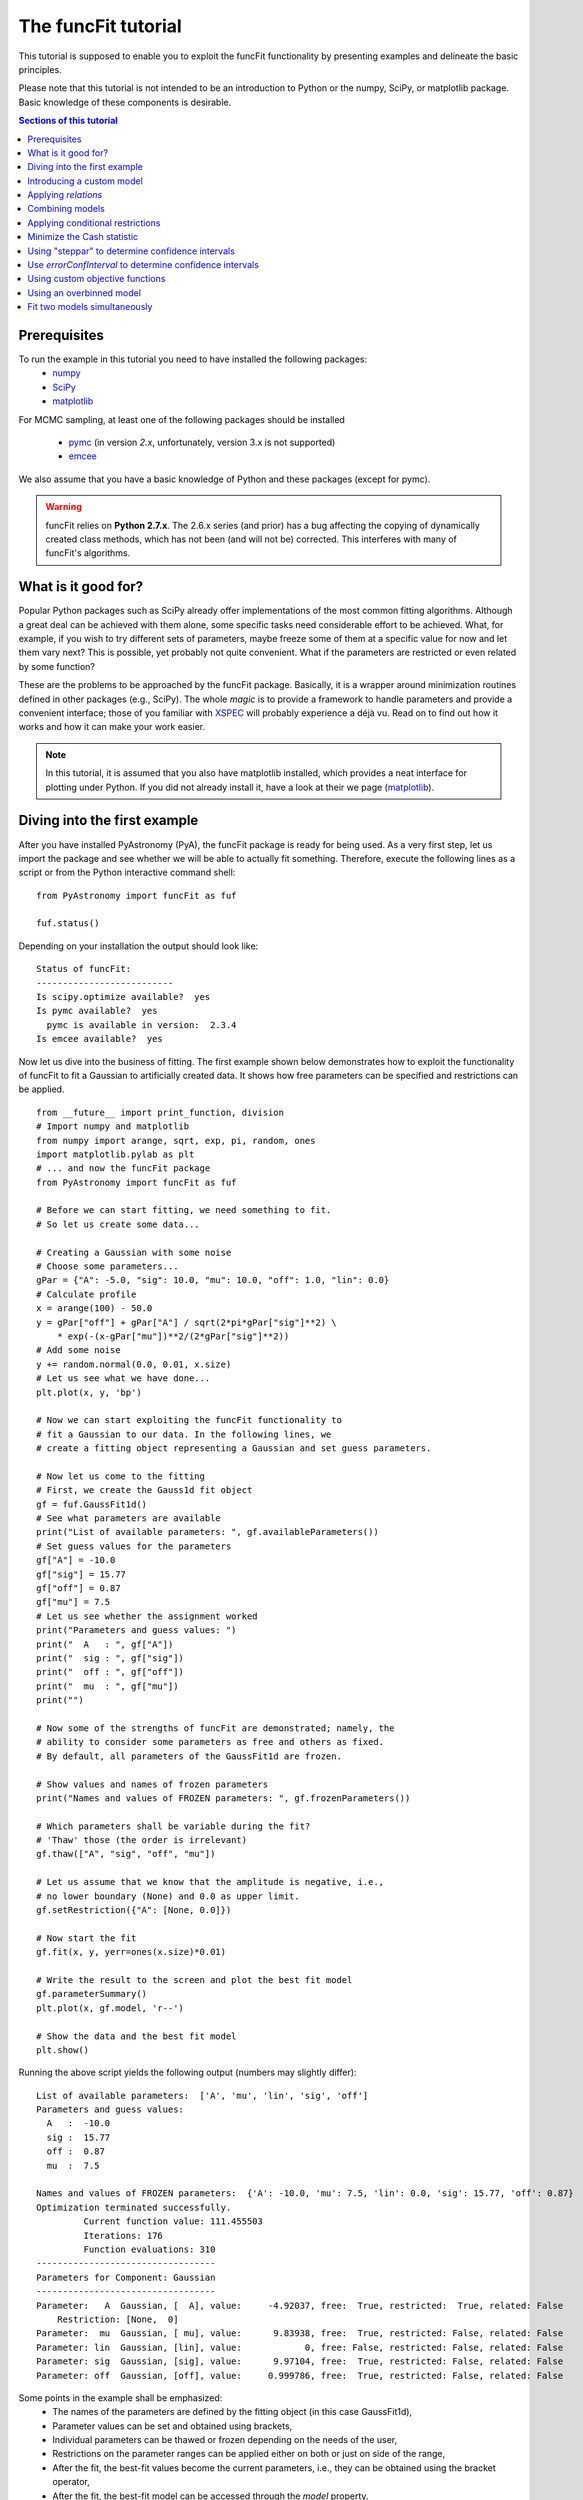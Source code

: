 The funcFit tutorial
=======================

This tutorial is supposed to enable you to exploit the funcFit functionality \
by presenting examples and delineate the basic principles.

Please note that this tutorial is not intended to be an introduction to Python or \
the numpy, SciPy, or matplotlib package. Basic knowledge of these components \
is desirable.

.. contents:: Sections of this tutorial

.. _matplotlib: http://matplotlib.sourceforge.net/
.. _pymc: https://github.com/pymc-devs/pymc
.. _SciPy: www.scipy.org/
.. _numpy: numpy.scipy.org/
.. _XSPEC: http://heasarc.nasa.gov/xanadu/xspec/
.. _emcee: http://dan.iel.fm/emcee/current/

Prerequisites
-------------------
To run the example in this tutorial you need to have installed the following packages:
 * numpy_
 * SciPy_
 * matplotlib_
 
For MCMC sampling, at least one of the following packages should be installed
 
 * pymc_ (in version *2.x*, unfortunately, version 3.x is not supported)
 * emcee_

We also assume that you have a basic knowledge of Python and these packages (except for
pymc).

.. warning:: funcFit relies on **Python 2.7.x**. The 2.6.x series (and prior) has a bug affecting the copying of
             dynamically created class methods, which has not been (and will not be) corrected. This interferes with many of
             funcFit's algorithms.

What is it good for?
------------------------
Popular Python packages such as SciPy already offer implementations of the most common \
fitting algorithms. Although a great deal can be achieved with them alone, some \
specific tasks need considerable effort to be achieved. What, for example, if you wish to \
try different sets of parameters, maybe freeze some of them at a specific value for now and let them \
vary next? \
This is possible, yet probably not quite convenient. What if the parameters are \
restricted or even related by some function? 

These are the problems to be approached by the funcFit package. Basically, it is a wrapper \
around minimization routines defined in other packages (e.g., SciPy).
The whole *magic* \
is to provide a framework to handle parameters and provide a convenient interface; \
those of you familiar with XSPEC_ will probably experience a déjà vu. \
Read on to find out how it \
works and how it can make your work easier.


.. note:: In this tutorial, it is assumed that you also have matplotlib installed,
          which provides a neat interface for plotting under Python.
          If you did not already install it, have a look at their we page (matplotlib_).

Diving into the first example
-------------------------------

After you have installed PyAstronomy (PyA), the funcFit package
is ready for being used. As a very first step, let us import the
package and see whether we will be able to actually fit something.
Therefore, execute the following lines as a script or from the
Python interactive command shell: 

::

  from PyAstronomy import funcFit as fuf
  
  fuf.status()

Depending on your installation the output should look like:

::

    Status of funcFit:
    --------------------------
    Is scipy.optimize available?  yes
    Is pymc available?  yes
      pymc is available in version:  2.3.4
    Is emcee available?  yes
    

Now let us dive into the business of fitting. The first example shown below demonstrates how to \
exploit the functionality of funcFit to fit a Gaussian to artificially created data. \
It shows how free parameters can be specified and restrictions can be applied.

::
    
    from __future__ import print_function, division
    # Import numpy and matplotlib
    from numpy import arange, sqrt, exp, pi, random, ones
    import matplotlib.pylab as plt
    # ... and now the funcFit package
    from PyAstronomy import funcFit as fuf
    
    # Before we can start fitting, we need something to fit.
    # So let us create some data...
    
    # Creating a Gaussian with some noise
    # Choose some parameters...
    gPar = {"A": -5.0, "sig": 10.0, "mu": 10.0, "off": 1.0, "lin": 0.0}
    # Calculate profile
    x = arange(100) - 50.0
    y = gPar["off"] + gPar["A"] / sqrt(2*pi*gPar["sig"]**2) \
        * exp(-(x-gPar["mu"])**2/(2*gPar["sig"]**2))
    # Add some noise
    y += random.normal(0.0, 0.01, x.size)
    # Let us see what we have done...
    plt.plot(x, y, 'bp')
    
    # Now we can start exploiting the funcFit functionality to
    # fit a Gaussian to our data. In the following lines, we
    # create a fitting object representing a Gaussian and set guess parameters.
    
    # Now let us come to the fitting
    # First, we create the Gauss1d fit object
    gf = fuf.GaussFit1d()
    # See what parameters are available
    print("List of available parameters: ", gf.availableParameters())
    # Set guess values for the parameters
    gf["A"] = -10.0
    gf["sig"] = 15.77
    gf["off"] = 0.87
    gf["mu"] = 7.5
    # Let us see whether the assignment worked
    print("Parameters and guess values: ")
    print("  A   : ", gf["A"])
    print("  sig : ", gf["sig"])
    print("  off : ", gf["off"])
    print("  mu  : ", gf["mu"])
    print("")
    
    # Now some of the strengths of funcFit are demonstrated; namely, the
    # ability to consider some parameters as free and others as fixed.
    # By default, all parameters of the GaussFit1d are frozen.
    
    # Show values and names of frozen parameters
    print("Names and values of FROZEN parameters: ", gf.frozenParameters())
    
    # Which parameters shall be variable during the fit?
    # 'Thaw' those (the order is irrelevant)
    gf.thaw(["A", "sig", "off", "mu"])
    
    # Let us assume that we know that the amplitude is negative, i.e.,
    # no lower boundary (None) and 0.0 as upper limit.
    gf.setRestriction({"A": [None, 0.0]})
    
    # Now start the fit
    gf.fit(x, y, yerr=ones(x.size)*0.01)
    
    # Write the result to the screen and plot the best fit model
    gf.parameterSummary()
    plt.plot(x, gf.model, 'r--')
    
    # Show the data and the best fit model
    plt.show()



Running the above script yields the following output (numbers may slightly differ):

::

    List of available parameters:  ['A', 'mu', 'lin', 'sig', 'off']
    Parameters and guess values: 
      A   :  -10.0
      sig :  15.77
      off :  0.87
      mu  :  7.5
    
    Names and values of FROZEN parameters:  {'A': -10.0, 'mu': 7.5, 'lin': 0.0, 'sig': 15.77, 'off': 0.87}
    Optimization terminated successfully.
             Current function value: 111.455503
             Iterations: 176
             Function evaluations: 310
    ----------------------------------
    Parameters for Component: Gaussian
    ----------------------------------
    Parameter:   A  Gaussian, [  A], value:     -4.92037, free:  True, restricted:  True, related: False
        Restriction: [None,  0]
    Parameter:  mu  Gaussian, [ mu], value:      9.83938, free:  True, restricted: False, related: False
    Parameter: lin  Gaussian, [lin], value:            0, free: False, restricted: False, related: False
    Parameter: sig  Gaussian, [sig], value:      9.97104, free:  True, restricted: False, related: False
    Parameter: off  Gaussian, [off], value:     0.999786, free:  True, restricted: False, related: False


Some points in the example shall be emphasized:
  * The names of the parameters are defined by the fitting object (in this case GaussFit1d),
  * Parameter values can be set and obtained using brackets,
  * Individual parameters can be thawed or frozen depending on the needs of the user,
  * Restrictions on the parameter ranges can be applied either on both or just on side of the range,
  * After the fit, the best-fit values become the current parameters, i.e., they can be obtained using the bracket operator,
  * After the fit, the best-fit model can be accessed through the `model` property. 

The central step of the script is the call to *fit*. The method takes at least two arguments: the
x-axis and corresponding y-axis values; errors on the y-axis values can be given optionally
via the *yerr* keyword as shown in the example. In default configuration, the *fit* method
uses the *fmin* routine provided by SciPy.optimize to minimize either the sum of quadratic residuals
of no error is provided, or :math:`\chi^2` if errors (yerr)
are given.

.. note:: Restrictions are implemented using a **penalty function**. The steepness of the penalty
          may be changed by the *setPenaltyFactor* method or by accessing the `penaltyFactor`
          property directly.


Introducing a custom model
-------------------------------

The funcFit package comes with some fitting models, but in many cases it will be necessary
to use custom models. Introducing a new model is easy in funcFit and will be demonstrated
in the next example. Here we implement a straight line and fit it to some artificial data.

::
    
    # Import numpy and matplotlib
    from numpy import arange, random
    import matplotlib.pylab as plt
    # ... and now the funcFit package
    from PyAstronomy import funcFit as fuf
    
    
    class StraightLine(fuf.OneDFit):
        """
        Implements a straight line of the form y = "off" + x * "lin".
        """
    
        def __init__(self):
            fuf.OneDFit.__init__(self, ["off", "lin"])
    
        def evaluate(self, x):
            """
            Calculates and returns model according to the \
            current parameter values.
    
            Parameters:
            - `x` - Array specifying the positions at \
                    which to evaluate the model.
            """
            y = self["off"] + (self["lin"] * x)
            return y
    
    
    # Generate some data and add noise
    x = arange(100)
    y = 10.0 + 2.0 * x + random.normal(0.0, 5.0, 100)
    
    # Create fitting class instance and set initial guess
    # Note that all parameters are frozen by default
    lf = StraightLine()
    lf["off"] = 20.0
    lf["lin"] = 1.0
    # Thaw parameters
    lf.thaw(["off", "lin"])
    
    # Start fitting
    lf.fit(x, y)
    
    # Investigate the result
    lf.parameterSummary()
    plt.plot(x, y, 'bp')
    plt.plot(x, lf.model, 'r--')
    plt.show()
This example resembles the first one, but here we defined a custom fitting
model at the top instead of using the *GaussFit1d* class as in the first example.

A new fitting model is a class, which inherits from the *OneDFit* class. Additionally, two
methods (*__init__* and *evaluate*) must be implemented.
In the example, we
provide a minimal constructor (__init__ method), which only consists of a call to the
base class (OneDFit) constructor. The argument is a list of strings with the names of the
variables characterizing the model. The *evaluate* method takes a single argument, which is
an array of values at which to evaluate the model. It returns the function values at the
given position. Note how, e.g., *self["off"]*, is used to get the current value if the offset
variable in *evaluate*.

Applying *relations*
----------------------
In funcFit *relations* refer to a functional dependence between two or more model parameters.
To demonstrate the application of such a relation, we slightly extend the previous example.
In particular, we will assume that the gradient of our line is a multiple of the offset.

::
    
    # import numpy and matplotlib
    from numpy import arange, random
    import matplotlib.pylab as plt
    # ... and now the funcFit package
    from PyAstronomy import funcFit as fuf
    
    
    class StraightLine(fuf.OneDFit):
        """
        Implements a straight line of the form y = "off" + x * "lin".
        """
    
        def __init__(self):
            fuf.OneDFit.__init__(self, ["off", "lin"])
    
        def evaluate(self, x):
            """
            Calculates and returns model according to the current parameter values.
    
            Parameters:
            x - Array specifying the positions at which to evaluate the model.
            """
            y = self["off"] + (self["lin"] * x)
            return y
    
    
    # Create a function, which defines the relation.
    
    def getLinearRelation(factor):
        def linOffRel(off):
            """
            Function used to relate parameters "lin" and "off".
            """
            return factor * off
        return linOffRel
    
    # Note, above we used a nested function (a closure) to define
    # the relation. This approach is very flexible. If we were already
    # sure about the value of ``factor'' (e.g., 10.0), we could
    # simply have used:
    #
    # def linOffRel(off):
    #   return 10.0 * off
    
    
    # Generate some data with noise
    x = arange(100)
    y = 100.0 + 2.0 * x + random.normal(0.0, 5.0, 100)
    
    # Create fitting class instance and set initial guess
    lf = StraightLine()
    lf["off"] = 20.0
    lf["lin"] = 1.0
    # Thaw parameters
    lf.thaw(["off", "lin"])
    
    # Assume we know about a relation between 'lin' and 'off'
    # In particular, lin = 9.0 * off. We use the function getLinearRelation
    # to obtain a function object defining the relation.
    lf.relate("lin", ["off"], getLinearRelation(9))
    
    # Start fitting
    lf.fit(x, y)
    
    # Investigate the result
    lf.parameterSummary()
    plt.plot(x, y, 'bp')
    plt.plot(x, lf.model, 'r--')
    plt.show()
The output of the script reads (numbers may differ):

::

    Optimization terminated successfully.
             Current function value: 251539.530679
             Iterations: 27
             Function evaluations: 54
    ---------------------------------
    Parameters for Component: unnamed
    ---------------------------------
    Parameter: lin  , [lin], value:       3.5004, free: False, restricted: False, related:  True
         Relation: lin = f(off)
    Parameter: off  , [off], value:     0.388933, free:  True, restricted: False, related: False


.. note:: The `lin` parameter is no longer free, as it depends on `off`.

The *relate* method takes three arguments. The first is the name of
the dependent variable (in this case "lin"). The second is a list
containing the names of the independent variables (in this case
only "off"). The third argument is a callable object, which provides
the numerical relation between the independent and the dependent
variables (there may be more than one independent variable).


Combining models  
------------------

The funcFit package allows to combine two models. That means that models (then becoming model components) can
be added, subtracted, divided, multiplied, and even used as exponents. This can be very useful in creating
more complex models and requires only little effort. The following example shows how two Gaussians models
can be summed.

::
    
    from __future__ import print_function, division
    # Import numpy and matplotlib
    from numpy import arange, sqrt, exp, pi, random, ones
    import matplotlib.pylab as plt
    # ... and now the funcFit package
    from PyAstronomy import funcFit as fuf
    
    # Creating Gaussians with some noise
    # Choose some parameters...
    gPar1 = {"A": -5.0, "sig": 10.0, "mu": 20.0, "off": 1.0, "lin": 0.0}
    gPar2 = {"A": +10.0, "sig": 10.0, "mu": -20.0, "off": 0.0, "lin": 0.0}
    # Calculate profile
    x = arange(100) - 50.0
    y = gPar1["off"] + gPar1["A"] / sqrt(2*pi*gPar1["sig"]**2) \
        * exp(-(x-gPar1["mu"])**2/(2*gPar1["sig"]**2))
    y -= gPar2["off"] + gPar2["A"] / sqrt(2*pi*gPar2["sig"]**2) \
        * exp(-(x-gPar2["mu"])**2/(2*gPar2["sig"]**2))
    # Add some noise
    y += random.normal(0.0, 0.01, x.size)
    # Let us see what we have done...
    plt.plot(x, y, 'bp')
    
    # Now let us come to the fitting
    # First, we create two Gauss1d fit objects
    gf1 = fuf.GaussFit1d()
    gf2 = fuf.GaussFit1d()
    
    # Assign guess values for the parameters
    gf1["A"] = -0.3
    gf1["sig"] = 3.0
    gf1["off"] = 0.0
    gf1["mu"] = +5.0
    
    gf2["A"] = 3.0
    gf2["sig"] = 15.0
    gf2["off"] = 1.0
    gf2["mu"] = -10.0
    
    # Which parameters shall be variable during the fit?
    # 'Thaw' those (the order is irrelevant)
    gf1.thaw(["A", "sig", "mu"])
    gf2.thaw(["sig", "mu", "off"])
    
    # Our actual model is the sum of both Gaussians
    twoG = gf1 + gf2
    
    # Show a description of the model depending on the
    # names of the individual components
    print()
    print("Description of the model: ", twoG.description())
    print()
    
    # Note that now the parameter names changed!
    # Each parameter is now named using the "property"
    # (e.g., 'A' or 'sig') as the first part, the component
    # "root name" (in this case 'Gaussian') and a component
    # number in parenthesis.
    print("New parameter names and values: ")
    twoG.parameterSummary()
    
    # We forgot to thaw the amplitude of the second Gaussian, but
    # we can still do it, but we have to refer to the correct name:
    # either by using the (new) variable name:
    twoG.thaw("A_Gaussian(2)")
    # or by specifying property name, root name, and component number
    # separately (note that a tuple is used to encapsulate them):
    twoG.thaw(("A", "Gaussian", 2))
    # We decide to rather freeze the offset of the second
    # Gaussian (we could have used a tuple here, too).
    twoG.freeze("off_Gaussian(2)")
    
    # Start fit as usual
    twoG.fit(x, y, yerr=ones(x.size)*0.01)
    
    # Write the result to the screen and plot the best fit model
    print()
    print("--------------------------------")
    print("Parameters for the combined fit:")
    print("--------------------------------")
    twoG.parameterSummary()
    
    # Show the data and the best fit model
    plt.plot(x, twoG.model, 'r--')
    plt.show()

    
.. note:: `twoG` contains copies (not references) two its "ancestors" (`gf1` and `gf2`). You can, thus, continue using those as usual.

When the models are combined (added in this case), funcFit adds "component identifiers" to the variable names to ensure that they
remain unique. A component identifier is simply an appendix to the variable name consisting of an underscore, the model name,
and a number. The combined
model behaves exactly like the individual ones. It should also be noted that model characteristics such as relations, restrictions, etc.,
are preserved in the combined model.


Applying conditional restrictions
--------------------------------------

Via `conditional restrictions` complex penalty (or reward) functions can be
defined, which keep the fit out or force it into a specific subspace of the
parameter space. Conditional restrictions are self-defined callables such
as function, which take a number of parameters and return a float, which
specifies the penalty. The latter is added to the objective function.

Conditional restrictions are referred to by a unique ID, which is generated
as soon as it is added to the model. Note that this ID does not change, when
models are combined.    

::
    
    from __future__ import print_function, division
    import numpy as np
    import matplotlib.pylab as plt
    from PyAstronomy import funcFit as fuf
    
    # Get fitting object for a Gaussian ...
    g = fuf.GaussFit1d()
    # .. and define the parameters
    g["A"] = 0.97
    g["mu"] = 0.1
    g["sig"] = 0.06
    
    # Generate some "data" with noise included
    x = np.linspace(-1.0, 1.0, 200)
    y = g.evaluate(x) + np.random.normal(0.0, 0.1, len(x))
    yerr = np.ones(len(x)) * 0.1
    
    
    def myRestriction(A, sig):
        """
        A conditional restriction.
        
        Returns
        -------
        Penalty : float
            A large value if condition is violated
            and zero otherwise.
        """
        if A > 10.0*sig:
            return np.abs(A-10.0*sig + 1.0)*1e20
        return 0.0
    
    
    # Add the conditional restriction to the model and save
    # the unique ID, which can be used to refer to that
    # restriction.
    uid = g.addConditionalRestriction(["A", "sig"], myRestriction)
    print("Conditional restriction has been assigned the ID: ", uid)
    print()
    
    # Now see whether the restriction is really in place
    g.showConditionalRestrictions()
    
    # Define free parameters ...
    g.thaw(["A", "mu", "sig"])
    # ... and fit the model (restriction included)
    g.fit(x, y, yerr=yerr)
    
    # Save the resulting best-fit model
    restrictedModel = g.model.copy()
    
    # Remove the conditional restriction and re-fit
    g.removeConditionalRestriction(uid)
    g.fit(x, y, yerr=yerr)
    
    # Save new model
    unrestrictedModel = g.model.copy()
    
    # Plot the result
    plt.errorbar(x, y, yerr=yerr, fmt='b.')
    plt.plot(x, restrictedModel, 'r--', label="Restricted")
    plt.plot(x, unrestrictedModel, 'g--', label="Unrestricted")
    plt.legend()
    plt.show()



Minimize the Cash statistic
----------------------------

In many cases, the use of the :math:`\chi^2` statistic is inappropriate.
If, for instance, the data consist of only a few counts per bin, using
the Cash statistic (Cash 1979, ApJ 228, 939) can be more appropriate.
Built-in statistics can be used by specifying the `miniFunc` parameter
on call to fit, as is demonstrated in the following example.

::
    
    import numpy as np
    import matplotlib.pylab as plt
    from PyAstronomy import funcFit as fuf
    
    # Get a Gaussian fitting object and
    # set some parameters
    g = fuf.GaussFit1d()
    g["A"] = 5.1
    g["sig"] = 0.5
    g["mu"] = 3.94
    
    # Generate some data with Poisson statistics
    x = np.linspace(0.0, 7., 50)
    y = np.zeros(len(x))
    for i in range(len(x)):
        y[i] = np.random.poisson(g.evaluate(x[i]))
    
    # Choose free parameters and "disturb" the
    # starting parameters for the fit a little.
    g.thaw(["A", "sig", "mu"])
    for par in g.freeParamNames():
        g[par] += np.random.normal(0.0, g[par]*0.1)
    
    # Fit using Cash statistic and print out
    # result.
    g.fit(x, y, miniFunc="cash79")
    g.parameterSummary()
    
    # Plot the result
    plt.plot(x, y, 'bp')
    plt.plot(x, g.evaluate(x), 'r--')
    plt.show()
 

Using "steppar" to determine confidence intervals
---------------------------------------------------

The "steppar" command can be used to analyze the
behavior of the objective function (e.g., :math:`\chi^2`)
as the parameter values are varied. In particular, the specified
parameter(s) are set to a number of values and the remaining
free parameters are fitted.

The example below shows how to determine a confidence
interval for the normalization of a Gaussian.

::
    
    import numpy as np
    import matplotlib.pylab as plt
    from PyAstronomy import funcFit as fuf
    
    # Set up a Gaussian model
    # and create some "data"
    x = np.linspace(0, 2, 100)
    gf = fuf.GaussFit1d()
    gf["A"] = 0.87
    gf["mu"] = 1.0
    gf["sig"] = 0.2
    y = gf.evaluate(x)
    y += np.random.normal(0.0, 0.1, len(x))
    
    # Thaw parameters, which are to be fitted. Note
    # that those parameters will also be fitted during
    # the stepping; no further parameters will be thawed.
    gf.thaw(["A", "mu", "sig"])
    # ... and "disturb" starting values a little.
    gf["A"] = gf["A"] + np.random.normal(0.0, 0.1)
    gf["mu"] = gf["mu"] + np.random.normal(0.0, 0.1)
    gf["sig"] = gf["sig"] + np.random.normal(0.0, 0.03)
    # Find the best fit solution
    gf.fit(x, y, yerr=np.ones(len(x))*0.1)
    
    # Step the amplitude (area of the Gaussian) through
    # the range 0.8 to 0.95 in 20 steps. Note that the
    # last part of `ranges` ('lin') is optional. You may
    # also use `log`; in this case, the stepping would be
    # equidistant in the logarithm.
    # In each step of `A`, "mu" and "sig" will be fitted,
    # because they had been thawed earlier.
    sp = gf.steppar("A", ranges={"A": [0.8, 0.95, 20, 'lin']})
    # Extract the values for the Gaussian normalization
    # (amplitude) ...
    As = list(map(lambda x: x[0], sp))
    # ... and chi square.
    chis = list(map(lambda x: x[1], sp))
    
    # Find minimum chi square
    cmin = min(chis)
    
    # Plot A vs. chi square
    plt.title('A vs. $\chi^2$ with 68% and 90% confidence levels')
    plt.xlabel("A")
    plt.ylabel("$\chi^2$")
    plt.plot(As, chis, 'bp-')
    plt.plot(As, [cmin+1.0]*len(As), 'k--')
    plt.plot(As, [cmin+2.706]*len(As), 'k:')
    plt.show()



The next example demonstrates how to step two parameters
through given ranges and plot the resulting confidence
contours.

::
    
    import numpy as np
    import matplotlib.pylab as plt
    from PyAstronomy import funcFit as fuf
    
    # Set up a Gaussian model
    # and create some "data"
    x = np.linspace(0, 2, 100)
    gf = fuf.GaussFit1d()
    gf["A"] = 0.87
    gf["mu"] = 1.0
    gf["sig"] = 0.2
    y = gf.evaluate(x)
    y += np.random.normal(0.0, 0.1, len(x))
    
    # Thaw parameters, which are to be fitted ...
    gf.thaw(["A", "mu", "sig"])
    # ... and "disturb" starting values a little.
    gf["A"] = gf["A"] + np.random.normal(0.0, 0.1)
    gf["mu"] = gf["mu"] + np.random.normal(0.0, 0.1)
    gf["sig"] = gf["sig"] + np.random.normal(0.0, 0.03)
    # Find the best fit solution
    gf.fit(x, y, yerr=np.ones(len(x))*0.1)
    
    # Step the amplitude (area of the Gaussian) and the
    # center ("mu") of the Gaussian through the given
    # ranges.
    sp = gf.steppar(["A", "mu"], ranges={"A": [0.8, 0.95, 20],
                                         "mu": [0.96, 1.05, 15]})
    
    # Get the values for `A`, `mu`, and chi-square
    # from the output of steppar.
    As = list(map(lambda x: x[0], sp))
    mus = list(map(lambda x: x[1], sp))
    chis = list(map(lambda x: x[2], sp))
    
    # Create a chi-square array using the
    # indices contained in the output.
    z = np.zeros((20, 15))
    for s in sp:
        z[s[3]] = s[2]
    
    # Find minimum chi-square and define levels
    # for 68%, 90%, and 99% confidence intervals.
    cm = min(chis)
    levels = [cm+2.3, cm+4.61, cm+9.21]
    
    # Plot the contours to explore the confidence
    # interval and correlation.
    plt.xlabel("mu")
    plt.ylabel("A")
    plt.contour(np.sort(np.unique(mus)), np.sort(np.unique(As)), z,
                levels=levels)
    # Plot the input value
    plt.plot([1.0], [0.87], 'k+', markersize=20)
    plt.show()


Use `errorConfInterval` to determine confidence intervals
-----------------------------------------------------------

The `steppar` example shows how confidence intervals may be
estimated by exploring the behavior of the objective function
manually. The `errorConfInterval` strives to find the confidence
interval automatically.

::
    
    from __future__ import print_function, division
    import numpy as np
    import matplotlib.pylab as plt
    from PyAstronomy import funcFit as fuf
    
    # Set up a Gaussian model
    # and create some "data"
    x = np.linspace(0, 2, 100)
    gf = fuf.GaussFit1d()
    gf["A"] = 0.87
    gf["mu"] = 1.0
    gf["sig"] = 0.2
    y = gf.evaluate(x)
    y += np.random.normal(0.0, 0.1, len(x))
    
    # Thaw parameters, which are to be fitted. Note
    # that those parameters will also be fitted during
    # the stepping; no further parameters will be thawed.
    gf.thaw(["A", "mu", "sig"])
    # ... and "disturb" starting values a little.
    gf["A"] = gf["A"] + np.random.normal(0.0, 0.1)
    gf["mu"] = gf["mu"] + np.random.normal(0.0, 0.1)
    gf["sig"] = gf["sig"] + np.random.normal(0.0, 0.03)
    # Find the best fit solution
    gf.fit(x, y, yerr=np.ones(len(x))*0.1)
    
    # Step the amplitude (area of the Gaussian) through
    # the range 0.8 to 0.95 in 20 steps. Note that the
    # last part of `ranges` ('lin') is optional. You may
    # also use `log`; in this case, the stepping would be
    # equidistant in the logarithm.
    # In each step of `A`, "mu" and "sig" will be fitted,
    # because they had been thawed earlier.
    sp = gf.steppar("A", ranges={"A": [0.8, 0.95, 20, 'lin']})
    # Extract the values for the Gaussian normalization
    # (amplitude) ...
    As = [x[0] for x in sp]
    # ... and chi square.
    chis = [x[1] for x in sp]
    
    # Calculate the confidence interval automatically
    cfi90 = gf.errorConfInterval("A", dstat=2.706)
    print("90% Confidence interval: ", cfi90["limits"])
    print("  corresponding objective function values: ", cfi90["OFVals"])
    print("  number of iterations needed: ", cfi90["iters"])
    
    cfi68 = gf.errorConfInterval("A", dstat=1.0)
    print("68% Confidence interval: ", cfi68["limits"])
    print("  corresponding objective function values: ", cfi68["OFVals"])
    print("  number of iterations needed: ", cfi68["iters"])
    
    # Plot A vs. chi square
    plt.title('A vs. $\chi^2$ 90% (black) and 68% (blue) confidence intervals')
    plt.xlabel("A")
    plt.ylabel("$\chi^2$")
    plt.plot(As, chis, 'bp-')
    # Indicate confidence levels by vertical lines
    plt.plot(As, [cfi90["OFMin"] + 1.0]*len(As), 'g:')
    plt.plot(As, [cfi90["OFMin"]+2.706]*len(As), 'g:')
    # PLot lines to indicate confidence intervals
    plt.plot([cfi90["limits"][0]]*2, [min(chis), max(chis)], 'k--')
    plt.plot([cfi90["limits"][1]]*2, [min(chis), max(chis)], 'k--')
    plt.plot([cfi68["limits"][0]]*2, [min(chis), max(chis)], 'b--')
    plt.plot([cfi68["limits"][1]]*2, [min(chis), max(chis)], 'b--')
    
    plt.show()



Using custom objective functions
----------------------------------

By default, funcFit minimizes :math:`\chi^2` when an error is given and the quadratic model deviation otherwise. It may, however,
be necessary to minimize something else such as the likelihood for instance. The following example shows
how to apply a custom objective function, in this case, we simply use the linear deviation between
model and data (weighted by the error) to define the fit quality. 

::
    
    from __future__ import print_function, division
    # Import numpy and matplotlib
    from numpy import arange, exp, random, ones, sum, abs
    import matplotlib.pylab as plt
    # Import funcFit
    from PyAstronomy import funcFit as fuf
    
    # Define parameters of faked data
    A = 1.0
    tau = 10.
    off = 0.2
    t0 = 40.
    
    # Calculate fake data set
    x = arange(100)
    y = A*exp(-(x-t0)/tau) * (x > t0) + off
    y += random.normal(0., 0.1, 100)
    yerr = ones(100)*0.01
    
    # Exponential decay model
    edf = fuf.ExpDecayFit1d()
    
    # Define free quantities
    edf.thaw(["A", "tau", "off", "t0"])
    # Let the amplitude be positive
    edf.setRestriction({"A": [0.0, None]})
    # Define initial guess
    edf.assignValue({"A": 1.0, "tau": 15., "off": 0.2, "t0": 50.})
    
    # Do not use chi square, but the linear deviation from model
    # to evaluate quality of fit.
    # Use the "MiniFunc" decorator to define your custom objective
    # function. This decorator takes the fitting object as an
    # argument. The function has to accept two arguments: the
    # fitting object and the list of free parameters.
    
    
    @fuf.MiniFunc(edf)
    def mini(edf, P):
        m = sum(abs(edf.model - edf.y)/edf.yerr)
        print("mini - current parameters: ", P, ", value is: ", m)
        return m
    
    
    # Carry out fit WITH SELF-DEFINED OBJECTIVE FUNCTION
    edf.fit(x, y, yerr=yerr, miniFunc=mini)
    
    # Show parameter values and plot best-fit model.
    edf.parameterSummary()
    plt.errorbar(x, y, yerr)
    plt.plot(x, edf.model, 'r-')
    plt.show()
Some points may be highlighted in this example:
  * You may have noticed that although the parameter `P` is given to the *mini* function, it is not
    used there. You cannot leave it out, however, because the decorator, in fact, creates a more complex
    object, which needs this information.
  * The penalty assignment (for restricted parameters) is done automatically. You do not have
    to include it in your objective function.
  * The custom objective function has to be specified on call to the fit routine (*miniFunc* keyword).


Using an overbinned model 
-----------------------------

In some cases it may be necessary to evaluate a model at more points than actually required by, e.g.,
an observation. The final model is than obtained by averaging a number of points. This may be
necessary to take finite integration times of your instrument into account as can be the case
in planetary transit modeling.

The *turnIntoRebin* method of funcFit provides a convenient way to work with
such "overbinned" models; a demonstration is given in the example below.

::
    
    from __future__ import print_function, division
    # Import numpy and matplotlib
    from numpy import arange, sqrt, exp, pi, random, ones
    import matplotlib.pylab as plt
    # ... and now the funcFit package
    from PyAstronomy import funcFit as fuf
    
    # Creating a Gaussian with some noise
    # Choose some parameters...
    gPar = {"A": -5.0, "sig": 10.0, "mu": 10.0, "off": 1.0, "lin": 0.0}
    # Calculate profile
    x = arange(20)/20.0 * 100.0 - 50.0
    y = gPar["off"] + gPar["A"] / sqrt(2*pi*gPar["sig"]**2) \
        * exp(-(x-gPar["mu"])**2/(2*gPar["sig"]**2))
    # Add some noise
    y += random.normal(0.0, 0.01, x.size)
    # Let us see what we have done...
    plt.plot(x, y, 'bp')
    
    # First, we create a "GaussFit1d_Rebin" class object (note that the
    # class object has still to be instantiated, the name is arbitrary).
    GaussFit1d_Rebin = fuf.turnIntoRebin(fuf.GaussFit1d)
    # Do the instantiation and specify how the overbinning should be
    # carried out.
    gf = GaussFit1d_Rebin()
    gf.setRebinArray_Ndt(x, 10, x[1]-x[0])
    # See what parameters are available
    print("List of available parameters: ", gf.availableParameters())
    # Set guess values for the parameters
    gf["A"] = -10.0
    gf["sig"] = 15.77
    gf["off"] = 0.87
    gf["mu"] = 7.5
    # Let us see whether the assignment worked
    print("Parameters and guess values: ")
    print("  A   : ", gf["A"])
    print("  sig : ", gf["sig"])
    print("  off : ", gf["off"])
    print("  mu  : ", gf["mu"])
    print("")
    
    # Now some of the strengths of funcFit are demonstrated; namely, the
    # ability to consider some parameters as free and others as fixed.
    # By default, all parameters of the GaussFit1d are frozen.
    
    # Show values and names of frozen parameters
    print("Names and values if FROZEN parameters: ", gf.frozenParameters())
    
    # Which parameters shall be variable during the fit?
    # 'Thaw' those (the order is irrelevant)
    gf.thaw(["A", "sig", "off", "mu"])
    
    # Let us assume that we know that the amplitude is negative, i.e.,
    # no lower boundary (None) and 0.0 as upper limit.
    gf.setRestriction({"A": [None, 0.0]})
    
    # Now start the fit
    gf.fit(x, y, yerr=ones(x.size)*0.01)
    
    # Write the result to the screen and plot the best fit model
    gf.parameterSummary()
    # Plot the final best-fit model
    plt.plot(x, gf.model, 'rp--')
    # Show the overbinned (=unbinned) model, indicate by color
    # which point are averaged to obtain a point in the binned
    # model.
    for k, v in gf.rebinIdent.items():
        c = "y"
        if k % 2 == 0:
            c = "k"
        plt.plot(gf.rebinTimes[v], gf.unbinnedModel[v], c+'.')
    
    # Show the data and the best fit model
    plt.show()

This example is very similar to the very first one. Some differences shall, however, be
emphasized:
  * Obtaining the model:
    In this example, we used a model that we called *GaussFit1d_Rebin*. 
    We created the model by calling the *turnIntoRebin* method giving
    GaussFit1d (by name NOT instance, i.e., we use the class object) as the parameter. The return value of this function is another class object,
    in particular, GaussFit1d extended by the overbinning functionality. In the next line,
    we instantiate this extended model and use it, just as we would use the original model.
  * In the end, the overbinned model and the final averaged model are juxtaposed
    to highlight the effect.
 


Fit two models simultaneously
--------------------------------

The following example demonstrates how the *SyncFitContainer* class can be used
to fit two different models with a partly overlapping parameter set, but differing
x-axes simultaneously.
 
::
    
    from __future__ import print_function, division
    from PyAstronomy import funcFit as fuf
    import numpy
    import matplotlib.pylab as plt
    
    # Set up two different x axes.
    x1 = numpy.arange(100.)/100. - 0.5
    x2 = numpy.arange(150.)/150. - 0.25
    
    # Getting the models ...
    gauss = fuf.GaussFit1d()
    calor = fuf.CauchyLorentz1d()
    # and assign parameters.
    gauss.assignValue({"A": 0.02, "sig": 0.1, "mu": 0.0, "off": 1.0, "lin": 0.0})
    calor.assignValue({"A": 0.07, "g": 0.1, "mu": 0.2, "off": 1.0, "lin": 0.0})
    
    # Create noisy data.
    y1 = gauss.evaluate(x1) + numpy.random.normal(0., 0.01, 100)
    y2 = calor.evaluate(x2) + numpy.random.normal(0., 0.01, 150)
    
    # Plot the noisy data.
    plt.subplot(2, 1, 1)
    plt.errorbar(x1, y1, yerr=numpy.ones(100)*0.01)
    plt.subplot(2, 1, 2)
    plt.errorbar(x2, y2, yerr=numpy.ones(150)*0.01)
    
    # Now, get ready two fit the data sets simultaneously.
    sf = fuf.SyncFitContainer()
    # Tell the class about the two components and save the
    # component numbers assigned to them:
    gaussCno = sf.addComponent(gauss)
    calorCno = sf.addComponent(calor)
    
    print("Component numbers in the syncFit container:")
    print("  Gauss: ", gaussCno, ",  Cauchy-Lorentz: ", calorCno)
    print()
    
    # See what happened to the parameters in the
    # simultaneous fitting class.
    # The variable names have changed.
    sf.parameterSummary()
    
    # Thaw all parameters (for later fit) ...
    sf.thaw(list(sf.parameters()))
    # but not the linear term.
    sf.freeze(["lin_Gaussian[s1]", "lin_CauLor[s2]"])
    
    # Tell the class about the identity of parameters,
    # either by using the "property name" of the parameter:
    sf.treatAsEqual("off")
    # or by specifying the names explicitly.
    sf.treatAsEqual(["g_CauLor[s2]", "sig_Gaussian[s1]"])
    
    # See what happened to the parameters in the
    # simultaneous fitting class.
    print()
    print("Parameters after 'treatAsEqual' has been applied:")
    sf.parameterSummary()
    
    # Randomize starting values.
    for fp in sf.freeParamNames():
        sf[fp] = sf[fp] + numpy.random.normal(0., 0.05)
    
    # Set up the data appropriately.
    data = {gaussCno: [x1, y1], calorCno: [x2, y2]}
    yerr = {gaussCno: numpy.ones(100)*0.01,
            calorCno: numpy.ones(150)*0.01}
    
    # Start the fit.
    sf.fit(data, yerr=yerr)
    
    # Show the best-fit values.
    print()
    print("Best-fit parameters:")
    sf.parameterSummary()
    
    # Plot the best-fit model(s).
    plt.subplot(2, 1, 1)
    plt.plot(x1, sf.models[gaussCno], 'r--')
    plt.subplot(2, 1, 2)
    plt.plot(x2, sf.models[calorCno], 'r--')
    
    plt.show()

